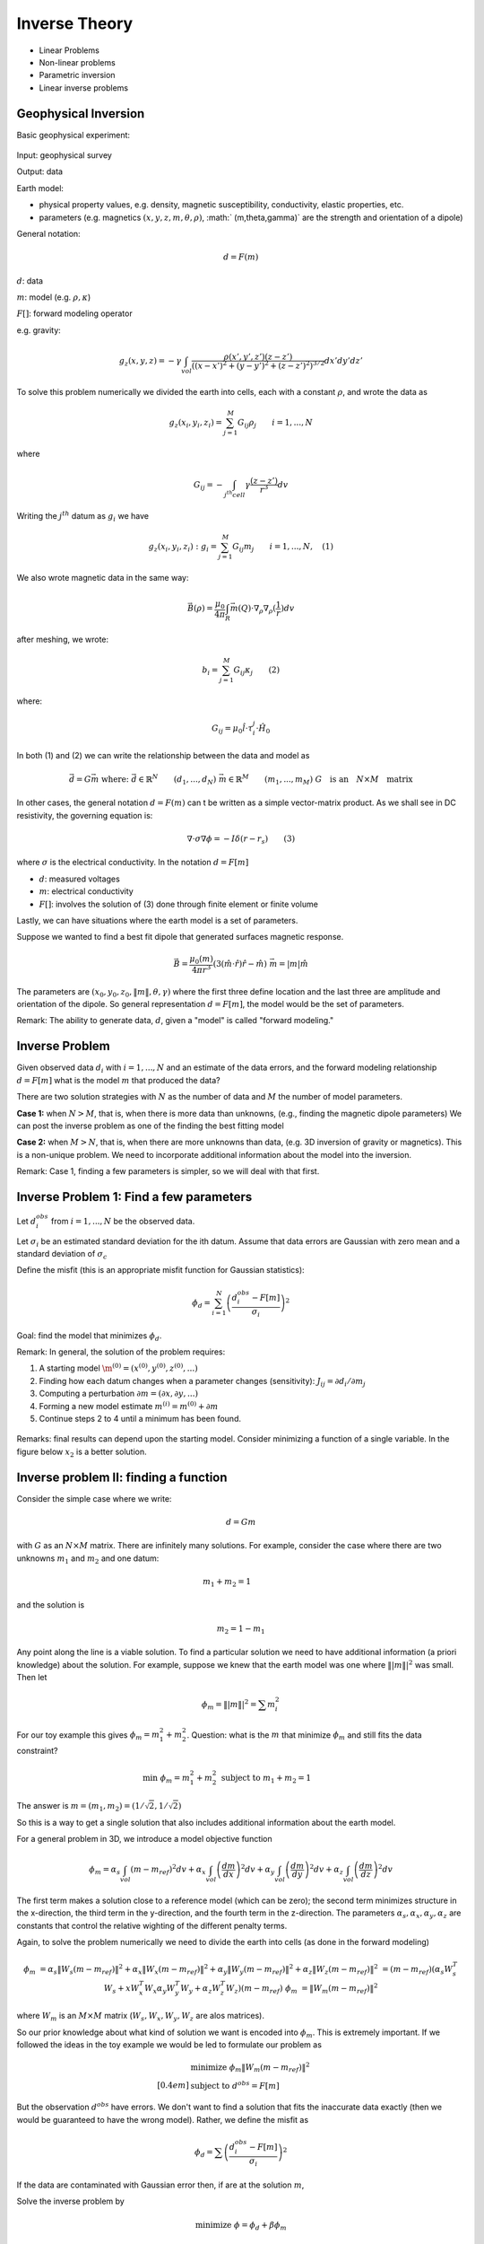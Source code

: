 .. _inversion_basics:

Inverse Theory
**************

- Linear Problems
- Non-linear problems
- Parametric inversion
- Linear inverse problems

Geophysical Inversion
=====================

Basic geophysical experiment:


.. figure:: ./images/basic_gephys_expt.jpg
    :align: center

Input: geophysical survey

Output: data

Earth model: 

- physical property values, e.g. density, magnetic susceptibility,
  conductivity, elastic properties, etc.

- parameters (e.g. magnetics :math:`(x,y,z,m,\theta,\rho)`, :math:`
  (m,\theta,\gamma)` are the strength and orientation of a dipole)

General notation: 

.. math::
		d = F(m)

:math:`d`: data

:math:`m`: model (e.g. :math:`\rho, \kappa`)

:math:`F[]`: forward modeling operator

e.g. gravity:

.. math::
		g_z(x,y,z) = -\gamma \int_{vol} \frac{\rho(x',y',z')(z-z')}{( (x-x')^2+(y-y')^2 + (z-z')^2)^{3/2}} dx' dy' dz'

To solve this problem numerically we divided the earth into cells, each with a
constant :math:`\rho`, and wrote the data as

.. math::
		g_z(x_i, y_i, z_i) = \sum_{j=1}^M G_{ij} \rho_j \qquad i=1,...,N

where 

.. math::
		G_{ij} = - \int_{j^{th} cell} \gamma \frac{(z-z')}{r^3} dv

Writing the :math:`j^{th}` datum as :math:`g_i` we have

.. math::
		g_z(x_i, y_i, z_i): g_i = \sum_{j=1}^M G_{ij} m_j \qquad 	i=1,...,N, \quad (1)

We also wrote magnetic data in the same way:

.. math:: 
		\vec{B}(\rho) = \frac{\mu_0}{4 \pi} \int_{R} \vec{m}(Q) \cdot \nabla_{\rho} \nabla_{\rho}(\frac{1}{r}) dv		

after meshing, we wrote:

.. math::
		b_i = \sum_{j=1}^M G_{ij} \kappa_j \qquad (2)		

where:

.. math::	
		G_{ij} = \mu_0 \hat{l} \cdot \tau_i^j \cdot \hat{H_0}

In both (1) and (2) we can write the relationship between the data and model as

.. math::
	&	\vec{d} = G \vec{m} \ \
	&   \text{where:} \
	&	\vec{d} \in \mathbb{R}^N \qquad (d_1, ..., d_N) \
	&	\vec{m} \in \mathbb{R}^M \qquad (m_1, ..., m_M) \
	&	G \quad \text{is an} \quad N \times M \quad \text{matrix}

In other cases, the general notation :math:`d=F(m)` can t be written as a simple
vector-matrix product. As we shall see in DC resistivity, the governing
equation is:

.. math::
		\nabla \cdot \sigma \nabla \phi = - I \delta(r-r_s) \qquad (3)

where :math:`\sigma` is the electrical conductivity. In the notation :math:`d=F[m]`		

- :math:`d`: measured voltages
- :math:`m`: electrical conductivity
- :math:`F[]`: involves the solution of (3) done through finite element or finite volume

Lastly, we can have situations where the earth model is a set of parameters.


.. figure:: ./images/cube.jpg
    :align: right

Suppose we wanted to find a best fit dipole that generated surfaces magnetic
response.

.. math::
		& \vec{B} = \frac{\mu_0 (m)}{4 \pi r^3} (3 (\hat{m} \cdot \hat{r}) \hat{r} - \hat{m}) \ \
		& \vec{m} = |m| \hat{m}

The parameters are :math:`(x_0, y_0, z_0, \|m\|, \theta, \gamma)` where the
first three define location and the last three are amplitude and orientation
of the dipole.    So general representation :math:`d = F[m]`, the model would be
the set of parameters.

Remark: The ability to generate data, :math:`d`, given a "model" is called "forward modeling."

Inverse Problem
===============

Given observed data :math:`d_i` with :math:`i = 1, ..., N` and an estimate of the
data errors, and the forward modeling relationship :math:`d=F[m]` what is the
model :math:`m` that produced the data?

There are two solution strategies with :math:`N` as the number of data and
:math:`M` the number of model parameters.

**Case 1:** when :math:`N>M`, that is, when there is more data than unknowns,
(e.g., finding the magnetic dipole parameters) We can post the inverse
problem as one of the finding the best fitting model

**Case 2:** when :math:`M>N`, that is, when there are more unknowns than data,
(e.g. 3D inversion of gravity or magnetics). This is a non-unique problem.
We need to incorporate additional information about the model into the
inversion.

Remark: Case 1, finding a few parameters is simpler, so we will deal with that first. 


Inverse Problem 1: Find a few parameters
========================================

Let :math:`d_i^{obs}` from :math:`i=1,...,N` be the observed data. 

Let :math:`\sigma_i` be an estimated standard deviation for the ith datum.
Assume that data errors are Gaussian with zero mean and a standard deviation
of :math:`\sigma_c`

Define the misfit (this is an appropriate misfit function for Gaussian statistics):

.. math::
		\phi_d = \sum_{i=1}^N \left(  \frac{d_i^{obs} - F[m]}{\sigma_i} \right)^2

Goal: find the model that minimizes :math:`\phi_d`.

Remark: In general, the solution of the problem requires:

#. A starting model :math:`\m^{(0)} = (x^{(0)}, y^{(0)}, z^{(0)}, ...)`

#. Finding how each datum changes when a parameter changes (sensitivity): :math:`J_{ij} = \partial d_i /  \partial m_j`

#. Computing a perturbation :math:`\partial m = (\partial x, \partial y, ...)`

#. Forming a new model estimate :math:`m^{(i)} = m^{(0)} + \partial m`

#. Continue steps 2 to 4 until a minimum has been found. 


.. figure:: ./images/phi_d_min.jpg
    :align: center

Remarks: final results can depend upon the starting model. Consider minimizing
a function of a single variable. In the figure below :math:`x_2` is a better
solution.

.. figure:: ./images/sing_var_min.jpg
    :align: center


Inverse problem II: finding a function
======================================

Consider the simple case where we write:

.. math::
		d = Gm 

with :math:`G` as an :math:`N \times M` matrix. There are infinitely many
solutions. For example, consider the case where there are two unknowns
:math:`m_1` and :math:`m_2` and one datum:

.. figure:: ./images/line.jpg 		
    :align: right

.. math::
 		m_1 + m_2 = 1 		

and the solution is

.. math::
		m_2 = 1 - m_1

Any point along the line is a viable solution. To find a particular solution
we need to have additional information (a priori knowledge) about the
solution. For example, suppose we knew that the earth model was one where
:math:`\||m\||^2` was small. Then let

.. math::
		\phi_m = \||m\||^2 = \sum m_i^2	


For our toy example this gives :math:`\phi_m = m_1^2 + m_2^2`. Question: what
is the :math:`m` that minimize :math:`\phi_m` and still fits the data constraint?

.. figure:: ./images/toy_solution.jpg 		
    :align: right

.. math::
		& \text{min } \phi_m = m_1^2 + m_2^2 \
		& \text{subject to } m_1 + m_2 = 1

The answer is :math:`m = (m_1, m_2) = (1/\sqrt{2},1/\sqrt{2} )`

So this is a way to get a single solution that also includes additional
information about the earth model.

For a general problem in 3D, we introduce a model objective function 

.. math::
		\phi_m = \alpha_s \int_{vol} (m-m_{ref})^2 dv + \alpha_x \int_{vol} \left(\frac{dm}{dx} \right)^2 dv + \alpha_y \int_{vol} \left(\frac{dm}{dy} \right)^2 dv + \alpha_z \int_{vol} \left(\frac{dm}{dz} \right)^2 dv

The first term makes a solution close to a reference model (which can be
zero); the second term minimizes structure in the x-direction, the third term
in the y-direction, and the fourth term in the z-direction. The parameters
:math:`\alpha_s, \alpha_x, \alpha_y, \alpha_z` are constants that control
the relative wighting of the different penalty terms.

Again, to solve the problem numerically we need to divide the earth into cells
(as done in the forward modeling)

.. math::
	 \phi_m & = \alpha_s \|W_s (m-m_{ref}) \|^2 + \alpha_x \|W_x (m-m_{ref}) \|^2  + \alpha_y \|W_y (m-m_{ref}) \|^2 +\alpha_z \|W_z (m-m_{ref}) \|^2  \
	& = (m-m_{ref}) \left( \alpha_s W_s^T W_s  + x W_x^T W_x \alpha_y W_y^T W_y + \alpha_z W_z^T W_z \right) (m-m_{ref}) \
	 \phi_m & = \|W_m(m-m_{ref})\|^2

where :math:`W_m` is an :math:`M \times M` matrix (:math:`W_s, W_x, W_y,W_z`	are alos matrices). 

So our prior knowledge about what kind of solution we want is encoded into
:math:`\phi_m`. This is extremely important. If we followed the ideas in the
toy example we would be led to formulate our problem as

.. math::
		& \text{minimize } \phi_m \|W_m(m-m_{ref})\|^2 \\[0.4em]
		& \text{subject to } d^{obs} = F[m]

But the observation :math:`d^{obs}` have errors. We don't want to find a
solution that fits the inaccurate data exactly (then we would be guaranteed to
have the wrong model). Rather, we define the misfit as

.. math::
		\phi_d = \sum \left( \frac{d_i^{obs} - F[m]}{\sigma_i}\right)^2

If the data are contaminated with Gaussian error then, if are at the solution
:math:`m`,

.. figure:: ./images/obs_pred.jpg	
    :align: right

Solve the inverse problem by 

.. math::
		\text{minimize } \phi = \phi_d + \beta \phi_m

where :math:`\beta \in [0,\infty)` is a regularization parameter. As
:math:`\beta` changes from zero to infinity

.. figure:: ./images/phi_d_phi_m.jpg	
    :align: center

As :math:`\beta \rightarrow 0`, min :math:`\phi = \phi_d \rightarrow` small
misfit (:math:`\phi_d`), large model norm (:math:`\phi_m`).

As :math:`\beta \rightarrow \infty`, min :math:`\phi = \phi_m \rightarrow`
small model norm (:math:`\phi_m=0`), large misfit (:math:`\phi_d`).

Putting these together yields the Tikhonov curve

.. figure:: ./images/tikhonov.jpg	
    :align: center

When we minimize :math:`\phi = \phi_d + \beta \phi_m` every value of
:math:`\beta` gives a difference solution. We can experiment and find that
value of :math:`\beta` for which the misfit is equal to some desired target
level :math:`\phi_d^*`.
